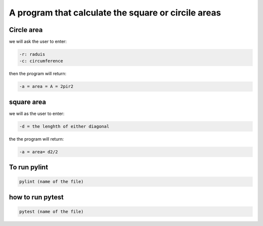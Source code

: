 ====================================================
A program that calculate the square or circile areas
====================================================

Circle area
-----------
we will ask the user to enter:

.. code:: bash
   
    -r: raduis
    -c: circumference 

then the program will return:

.. code:: bash
    
    -a = area = A = 2pir2

square area
-----------
 
we will as the user to enter:

.. code:: bash

    -d = the lenghth of either diagonal 

the the program will return:

.. code:: bash

    -a = area= d2/2

To run pylint
-------------

.. code:: bash
    
    pylint (name of the file) 

how to run pytest
-----------------

.. code:: bash

    pytest (name of the file)
